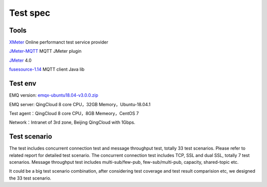 
.. _overview:

============
Test spec
============

--------
Tools
--------

`XMeter`_ Online performanct test service provider

`JMeter-MQTT`_ MQTT JMeter plugin

`JMeter`_ 4.0

`fusesource-1.14`_ MQTT client Java lib

--------
Test env
--------

EMQ version: `emqx-ubuntu18.04-v3.0.0.zip`_

EMQ server: QingCloud 8 core CPU，32GB Memory，Ubuntu-18.04.1

Test agent：QingCloud 8 core CPU，8GB Memeory，CentOS 7

Network：Intranet of 3rd zone, Beijing QingCloud with 1Gbps.

-------------
Test scenario
-------------

The test includes concurrent connection test and message throughput test, totally 33 test scenarios. Please refer to related report for detailed test scenario. The concurrent connection test includes TCP, SSL and dual SSL, totally 7 test scenarios. Message throughput test includes multi-sub/few-pub, few-sub/multi-pub, capacity, shared-topic etc.

It could be a big test scenario combination, after considering test coverage and test result comparision etc, we designed the 33 test scenario.




.. _XMeter: http://xmeter.net
.. _JMeter-MQTT: https://github.com/emqtt/mqtt-jmeter
.. _JMeter: http://jmeter.apache.org
.. _fusesource-1.14: https://github.com/fusesource/mqtt-client
.. _emqx-ubuntu18.04-v3.0.0.zip: https://github.com/emqx/emqx/releases/download/v3.0.0/emqx-ubuntu18.04-v3.0.0.zip
